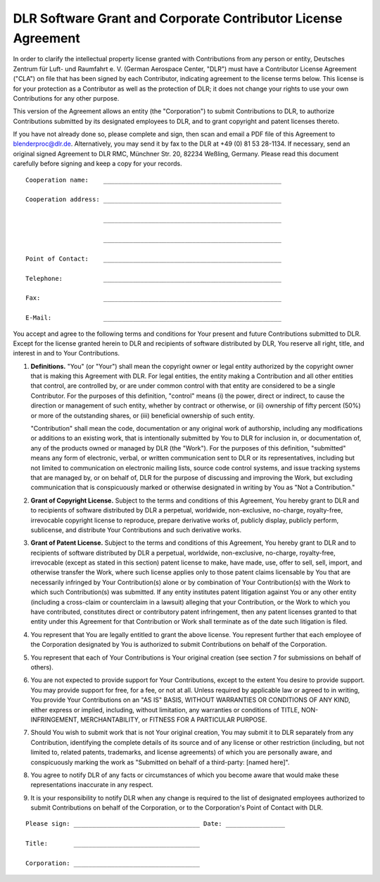DLR Software Grant and Corporate Contributor License Agreement
==============================================================

In order to clarify the intellectual property license granted with Contributions from any person or entity, Deutsches
Zentrum für Luft- und Raumfahrt e. V. (German Aerospace Center, "DLR") must have a Contributor License Agreement
("CLA") on file that has been signed by each Contributor, indicating agreement to the license terms below. This
license is for your protection as a Contributor as well as the protection of DLR; it does not change your rights to use
your own Contributions for any other purpose.

This version of the Agreement allows an entity (the "Corporation") to submit Contributions to DLR, to authorize
Contributions submitted by its designated employees to DLR, and to grant copyright and patent licenses thereto.

If you have not already done so, please complete and sign, then scan and email a PDF file of this Agreement to
blenderproc@dlr.de. Alternatively, you may send it by fax to the DLR at +49 (0) 81 53 28-1134. If necessary, send an
original signed Agreement to DLR RMC, Münchner Str. 20, 82234 Weßling, Germany. Please read this document carefully
before signing and keep a copy for your records. ::

  Cooperation name:    ________________________________________________

  Cooperation address: ________________________________________________

                       ________________________________________________

                       ________________________________________________

  Point of Contact:    ________________________________________________

  Telephone:           ________________________________________________

  Fax:                 ________________________________________________

  E-Mail:              ________________________________________________

You accept and agree to the following terms and conditions for Your present and future Contributions submitted to DLR.
Except for the license granted herein to DLR and recipients of software distributed by DLR, You reserve all right,
title, and interest in and to Your Contributions.

1. **Definitions.** "You" (or "Your") shall mean the copyright owner or legal entity authorized by the copyright
   owner that is making this Agreement with DLR. For legal entities, the entity making a Contribution and all other
   entities that control, are controlled by, or are under common control with that entity are considered to be a single
   Contributor. For the purposes of this definition, "control" means (i) the power, direct or indirect, to cause the
   direction or management of such entity, whether by contract or otherwise, or (ii) ownership of fifty percent (50%) or
   more of the outstanding shares, or (iii) beneficial ownership of such entity.

   "Contribution" shall mean the code, documentation or any original work of authorship, including any modifications
   or additions to an existing work, that is intentionally submitted by You to DLR for inclusion in, or
   documentation of, any of the products owned or managed by DLR (the "Work"). For the purposes of this
   definition, "submitted" means any form of electronic, verbal, or written communication sent to DLR or its
   representatives, including but not limited to communication on electronic mailing lists, source code control
   systems, and issue tracking systems that are managed by, or on behalf of, DLR for the purpose of discussing and
   improving the Work, but excluding communication that is conspicuously marked or otherwise designated in writing by
   You as "Not a Contribution."

2. **Grant of Copyright License.** Subject to the terms and conditions of this Agreement, You hereby grant to DLR and
   to recipients of software distributed by DLR a perpetual, worldwide, non-exclusive, no-charge, royalty-free,
   irrevocable copyright license to reproduce, prepare derivative works of, publicly display, publicly perform,
   sublicense, and distribute Your Contributions and such derivative works.

3. **Grant of Patent License.** Subject to the terms and conditions of this Agreement, You hereby grant to DLR and to
   recipients of software distributed by DLR a perpetual, worldwide, non-exclusive, no-charge, royalty-free,
   irrevocable (except as stated in this section) patent license to make, have made, use, offer to sell, sell, import,
   and otherwise transfer the Work, where such license applies only to those patent claims licensable by You that are
   necessarily infringed by Your Contribution(s) alone or by combination of Your Contribution(s) with the Work to which
   such Contribution(s) was submitted. If any entity institutes patent litigation against You or any other entity
   (including a cross-claim or counterclaim in a lawsuit) alleging that your Contribution, or the Work to which you
   have contributed, constitutes direct or contributory patent infringement, then any patent licenses granted to that
   entity under this Agreement for that Contribution or Work shall terminate as of the date such litigation is filed.

4. You represent that You are legally entitled to grant the above license. You represent further that each employee
   of the Corporation designated by You is authorized to submit Contributions on behalf of the Corporation.

5. You represent that each of Your Contributions is Your original creation (see section 7 for submissions on behalf
   of others).

6. You are not expected to provide support for Your Contributions, except to the extent You desire to provide support.
   You may provide support for free, for a fee, or not at all. Unless required by applicable law or agreed to in
   writing, You provide Your Contributions on an "AS IS" BASIS, WITHOUT WARRANTIES OR CONDITIONS OF ANY KIND, either
   express or implied, including, without limitation, any warranties or conditions of TITLE, NON- INFRINGEMENT,
   MERCHANTABILITY, or FITNESS FOR A PARTICULAR PURPOSE.

7. Should You wish to submit work that is not Your original creation, You may submit it to DLR separately from any
   Contribution, identifying the complete details of its source and of any license or other restriction (including, but
   not limited to, related patents, trademarks, and license agreements) of which you are personally aware, and
   conspicuously marking the work as "Submitted on behalf of a third-party: [named here]".

8. You agree to notify DLR of any facts or circumstances of which you become aware that would make these
   representations inaccurate in any respect.

9. It is your responsibility to notify DLR when any change is required to the list of designated employees authorized
   to submit Contributions on behalf of the Corporation, or to the Corporation's Point of Contact with DLR.

::

  Please sign: __________________________________ Date: ________________

  Title:       __________________________________

  Corporation: __________________________________

